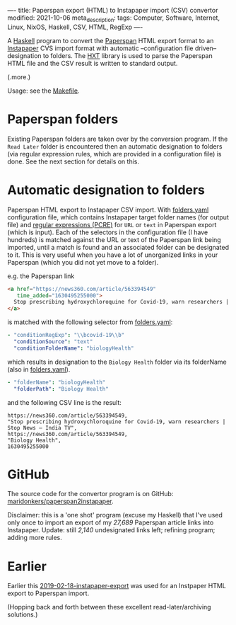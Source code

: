 ----
title: Paperspan export (HTML) to Instapaper import (CSV) convertor
modified: 2021-10-06
meta_description: 
tags: Computer, Software, Internet, Linux, NixOS, Haskell, CSV, HTML, RegExp
----

A [[https://haskell.org][Haskell]] program to convert the [[https://www.paperspan.com][Paperspan]] HTML export format to an
[[https://instapaper.com][Instapaper]] CVS import format with automatic --configuration file
driven-- designation to folders. The [[https://wiki.haskell.org/HXT][HXT]] library is used to parse the Paperspan HTML file and the CSV result is written to standard output.

(.more.)

Usage: see the [[https://github.com/maridonkers/paperspan2instapaper/blob/master/Makefile][Makefile]].

* Paperspan folders
  Existing Paperspan folders are taken over by the conversion program. If the =Read Later= folder is encountered then an automatic designation to folders (via regular expression rules, which are provided in a configuration file) is done. See the next section for details on this.

* Automatic designation to folders
  Paperspan HTML export to Instapaper CSV import. With [[https://github.com/maridonkers/paperspan2instapaper/blob/master/folders-example.yaml][folders.yaml]]
configuration file, which contains Instapaper target folder names (for
output file) and [[https://github.com/niklongstone/regular-expression-cheat-sheet][regular expressions (PCRE)]] for =URL= or =text= in
Paperspan export (which is input). Each of the selectors in the
configuration file (I have hundreds) is matched against the URL or
text of the Paperspan link being imported, until a match is found and
an associated folder can be designated to it. This is very useful when
you have a lot of unorganized links in your Paperspan (which you did
not yet move to a folder).

e.g. the Paperspan link

#+BEGIN_SRC html
      <a href="https://news360.com/article/563394549"
         time_added="1630495255000">
        Stop prescribing hydroxychloroquine for Covid-19, warn researchers | Stop News – India TV
      </a>
#+END_SRC

is matched with the following selector from [[https://github.com/maridonkers/paperspan2instapaper/blob/master/folders-example.yaml][folders.yaml]]:

#+BEGIN_SRC yaml
  - "conditionRegExp": "\\bcovid-19\\b"
    "conditionSource": "text"
    "conditionFolderName": "biologyHealth"
#+END_SRC

which results in designation to the =Biology Health= folder via its
folderName (also in [[https://github.com/maridonkers/paperspan2instapaper/blob/master/folders-example.yaml][folders.yaml]]).

#+BEGIN_SRC yaml
  - "folderName": "biologyHealth"
    "folderPath": "Biology Health"
#+END_SRC

and the following CSV line is the result:

#+BEGIN_SRC csv
  https://news360.com/article/563394549,
  "Stop prescribing hydroxychloroquine for Covid-19, warn researchers | Stop News – India TV",
  https://news360.com/article/563394549,
  "Biology Health",
  1630495255000
#+END_SRC

* GitHub

  The source code for the convertor program is on GitHub:
  [[https://github.com/maridonkers/paperspan2instapaper][maridonkers/paperspan2instapaper]].

Disclaimer: this is a 'one shot' program (excuse my Haskell) that I've
used only once to import an export of my /27,689/ Paperspan article
links into Instapaper. Update: still /2,140/ undesignated links left; refining program; adding more rules.

* Earlier
  Earlier this [[https://photonsphere.org/posts/2019-02-18-instapaper-export.html][2019-02-18-instapaper-export]] was used for an Instpaper
  HTML export to Paperspan import.

  (Hopping back and forth between these excellent read-later/archiving
  solutions.)
